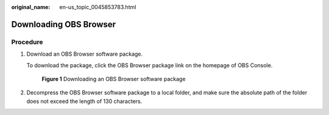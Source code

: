 :original_name: en-us_topic_0045853783.html

.. _en-us_topic_0045853783:

Downloading OBS Browser
=======================

Procedure
---------

#. Download an OBS Browser software package.

   To download the package, click the OBS Browser package link on the homepage of OBS Console.


   .. figure:: /_static/images/en-us_image_0000001631858722.png
      :alt: **Figure 1** Downloading an OBS Browser software package

      **Figure 1** Downloading an OBS Browser software package

#. Decompress the OBS Browser software package to a local folder, and make sure the absolute path of the folder does not exceed the length of 130 characters.
